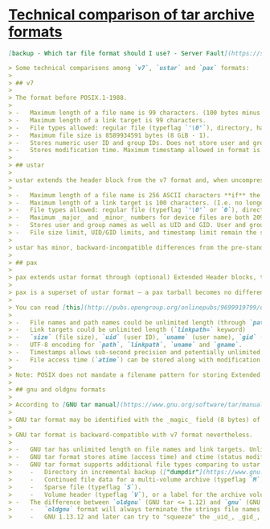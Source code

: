 * [[https://serverfault.com/questions/250511/which-tar-file-format-should-i-use/897948#897948][Technical comparison of tar archive formats]]

#+begin_src markdown
  [backup - Which tar file format should I use? - Server Fault](https://serverfault.com/questions/250511/which-tar-file-format-should-i-use/897948#897948)

  > Some technical comparisons among `v7`, `ustar` and `pax` formats:
  > 
  > ## v7
  > 
  > The format before POSIX.1-1988.
  > 
  > -   Maximum length of a file name is 99 characters. (100 bytes minus a terminating null byte.)
  > -   Maximum length of a link target is 99 characters.
  > -   File types allowed: regular file (typeflag `'\0'`), directory, hard link (typeflag `1`), symbolic link (typeflag `2`). Directory is identified by the trailing slash in the _name_ field. [reference 1](https://www.mkssoftware.com/docs/man4/tar.4.asp)
  > -   Maximum file size is 8589934591 bytes (8 GiB - 1).
  > -   Stores numeric user ID and group IDs. Does not store user and group names. Maximum UID and GID are 2097151 (octal 7777777).
  > -   Stores modification time. Maximum timestamp allowed in format is 2242-03-16 12:56:31 UTC (8589934591 seconds since epoch), however tar readers may not be able to recognize them due to [year 2038 problem](https://en.wikipedia.org/wiki/Year_2038_problem) present in 32-bit systems.
  > 
  > ## ustar
  > 
  > ustar extends the header block from the v7 format and, when uncompressed, the size of a ustar tarball is identical to v7 tarball. There's no big reason to prefer v7 format, unless you are deliberately stripping information that ustar would archive.
  > 
  > -   Maximum length of a file name is 256 ASCII characters **if** the path can be perfectly split to a 155 byte _prefix_, a slash, and a 100 byte _name_ parts. ustar provides additional _prefix_ field for storing additional components of the path, but the fields have to be split on the directory separators, so you are not allowed to have a file name longer than 100 bytes, nor a directory name longer than 155 bytes.
  > -   Maximum length of a link target is 100 characters. (I.e. no longer requires terminating null byte.)
  > -   File types allowed: regular file (typeflag `'\0'` or `0`), directory (marked with typeflag `5`), hard link, symbolic link, character device (`3`), block device (`4`), FIFO (`6`). (Vendor extensions on file types are allowed in `A` through `Z`.)
  > -   Maximum _major_ and _minor_ numbers for device files are both 2097151 (octal 7777777).
  > -   Stores user and group names as well as UID and GID. User and group names are in ASCII and 32 characters maximum each.
  > -   File size limit, UID/GID limits, and timestamp limit remain the same as v7 format.
  > 
  > ustar has minor, backward-incompatible differences from the pre-standard v7 format – the typeflags `0` and `5` for regular files and directories respectively. In v7 the _typeflag_ field used to indicate _links_ only and not other file types.
  > 
  > ## pax
  > 
  > pax extends ustar format through (optional) Extended Header blocks, these Extended Headers would look like regular text files when extracted though old tar programs. The Extended Headers are identified internally with typeflags `x` (file extended header) and `g` (global extended header). Their unlimited extensibility also means that pax tarball would be typically larger than ustar. It's good for archiving, but a bit bloaty for a format for software distribution.
  > 
  > pax is a superset of ustar format – a pax tarball becomes no different from ustar if all of its Extended Headers are stripped out.
  > 
  > You can read [this](http://pubs.opengroup.org/onlinepubs/9699919799/utilities/pax.html#tag_20_92_13_03) for what can be extended in pax format. But comparing to ustar in summary:
  > 
  > -   File names and path names could be unlimited length (through `path=` keyword in Extended Header).
  > -   Link targets could be unlimited length (`linkpath=` keyword)
  > -   `size` (file size), `uid` (user ID), `uname` (user name), `gid` (group ID), `gname` (group name), are all extensible to unlimited length.
  > -   UTF-8 encoding for `path`, `linkpath`, `uname` and `gname`.
  > -   Timestamps allows sub-second precision and potentially unlimited length, _but still cannot store leap seconds_ (yet) due to its format as ["number of seconds since epoch"](https://en.wikipedia.org/wiki/Unix_time). Fractions of seconds are in decimal.
  > -   File access time (`atime`) can be stored along with modification time (`mtime`).
  > 
  > Note: POSIX does not mandate a filename pattern for storing Extended Headers, so implementations are free to make any name pattern they want. In GNU tar, for example, the name pattern is controlled via [`--pax-option=exthdr.name=` option](https://www.gnu.org/software/tar/manual/html_node/PAX-keywords.html#SEC147). If you plan to make a deterministic tarball (among `tar`/`pax` implementations), beware of this.
  > 
  > ## gnu and oldgnu formats
  > 
  > According to [GNU tar manual](https://www.gnu.org/software/tar/manual/html_node/gnu.html#SEC145), GNU tar was based on the early draft of POSIX.1 `ustar` standard. But GNU extensions to `tar` makes it incompatible with `ustar` format. If you want to make a portable archive, you should **avoid GNU tar format** and favor `pax` or `ustar` instead.
  > 
  > GNU tar format may be identified with the _magic_ field (8 bytes) of `ustar<space><space><nul>`, comparing to ustar's _magic_ and _version_ fields `ustar<nul>00`.
  > 
  > GNU tar format is backward-compatible with v7 format nevertheless.
  > 
  > -   GNU tar has unlimited length on file names and link targets. Unlike `ustar` that uses _prefix_ field for extending the path, GNU tar stores the long filename in a (non-pax) extended header, which has typeflag `L`. Similarly, link targets are extended though an extended header with typeflag `K`.
  > -   GNU tar format stores atime (access time) and ctime (status modification time) in additional header fields along with mtime, which is already available in v7 format.
  > -   GNU tar format supports additional file types comparing to ustar ([reference 2](https://www.gnu.org/software/tar/manual/html_node/Extensions.html#SEC189)):
  >     -   Directory in incremental backup (["dumpdir"](https://www.gnu.org/software/tar/manual/html_node/Dumpdir.html#SEC195), typeflag `D`). See GNU tar `--incremental` option.
  >     -   Continued file data for a multi-volume archive (typeflag `M`). See GNU tar `--multi-volume` option.
  >     -   Sparse file (typeflag `S`).
  >     -   Volume header (typeflag `V`), or a label for the archive volume. See GNU tar `--label` option.
  > -   The difference between `oldgnu` (GNU tar <= 1.12) and `gnu` (GNU tar >= 1.13.12) formats are minor for end-users, but according to [the manual](https://www.gnu.org/software/tar/manual/html_node/Formats.html#SEC133) and [create.c](https://git.savannah.gnu.org/cgit/tar.git/tree/src/create.c) and [NEWS](https://git.savannah.gnu.org/cgit/tar.git/tree/NEWS) from source code, there are at least two differences:
  >     -   `oldgnu` format will always terminate the strings file names, user names and group names with null bytes. (This means file names have a maximum of 99 characters before using an extended header.)
  >     -   GNU 1.13.12 and later can try to "squeeze" the _uid_, _gid_, _mtime_, _devmajor_ and _devminor_ fields by outputting them in signed, big-endian binary numbers, if they're too large be represented in ASCII octal within the fields. This pushes the maximum UID and GID limit to \[-2^56, 2^56-1\], and device major and minor numbers to \[-2^56, 2^56-1\]. (The representations in source code reserve a few bits to prevent collisions with ASCII representation.)
#+end_src
